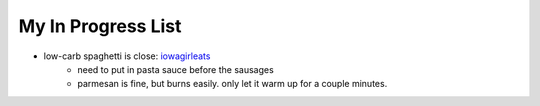 -------------------
My In Progress List
-------------------

* low-carb spaghetti is close: `iowagirleats <http://iowagirleats.com/2012/10/18/low-carb-spaghetti-squash-meatballs/>`_
    * need to put in pasta sauce before the sausages
    * parmesan is fine, but burns easily. only let it warm up for a couple minutes.
